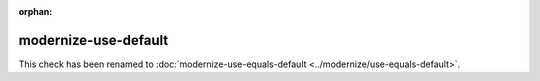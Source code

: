 :orphan:

.. title:: clang-tidy - modernize-use-default
.. meta::
   :http-equiv=refresh: 5;URL=../modernize/use-equals-default.html

modernize-use-default
=====================

This check has been renamed to
:doc:`modernize-use-equals-default <../modernize/use-equals-default>`.

